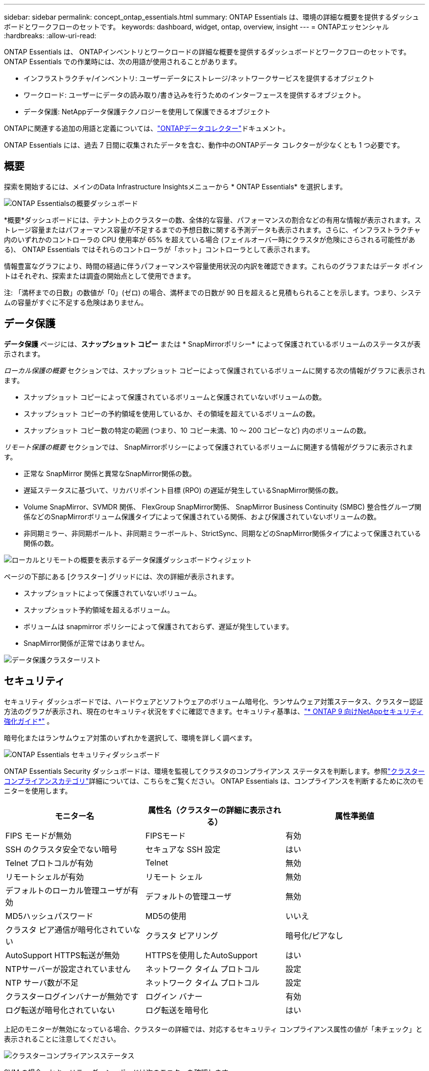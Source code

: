 ---
sidebar: sidebar 
permalink: concept_ontap_essentials.html 
summary: ONTAP Essentials は、環境の詳細な概要を提供するダッシュボードとワークフローのセットです。 
keywords: dashboard, widget, ontap, overview, insight 
---
= ONTAPエッセンシャル
:hardbreaks:
:allow-uri-read: 


[role="lead"]
ONTAP Essentials は、 ONTAPインベントリとワークロードの詳細な概要を提供するダッシュボードとワークフローのセットです。  ONTAP Essentials での作業時には、次の用語が使用されることがあります。

* インフラストラクチャ/インベントリ: ユーザーデータにストレージ/ネットワークサービスを提供するオブジェクト
* ワークロード: ユーザーにデータの読み取り/書き込みを行うためのインターフェースを提供するオブジェクト。
* データ保護: NetAppデータ保護テクノロジーを使用して保護できるオブジェクト


ONTAPに関連する追加の用語と定義については、link:task_dc_na_cdot.html["ONTAPデータコレクター"]ドキュメント。

ONTAP Essentials には、過去 7 日間に収集されたデータを含む、動作中のONTAPデータ コレクターが少なくとも 1 つ必要です。



== 概要

探索を開始するには、メインのData Infrastructure Insightsメニューから * ONTAP Essentials* を選択します。

image:OE_Overview.png["ONTAP Essentialsの概要ダッシュボード"]

*概要*ダッシュボードには、テナント上のクラスターの数、全体的な容量、パフォーマンスの割合などの有用な情報が表示されます。ストレージ容量またはパフォーマンス容量が不足するまでの予想日数に関する予測データも表示されます。さらに、インフラストラクチャ内のいずれかのコントローラの CPU 使用率が 65% を超えている場合 (フェイルオーバー時にクラスタが危険にさらされる可能性がある)、 ONTAP Essentials ではそれらのコントローラが「ホット」コントローラとして表示されます。

情報豊富なグラフにより、時間の経過に伴うパフォーマンスや容量使用状況の内訳を確認できます。これらのグラフまたはデータ ポイントはそれぞれ、探索または調査の開始点として使用できます。

注: 「満杯までの日数」の数値が「0」(ゼロ) の場合、満杯までの日数が 90 日を超えると見積もられることを示します。つまり、システムの容量がすぐに不足する危険はありません。



== データ保護

*データ保護* ページには、*スナップショット コピー* または * SnapMirrorポリシー* によって保護されているボリュームのステータスが表示されます。

_ローカル保護の概要_ セクションでは、スナップショット コピーによって保護されているボリュームに関する次の情報がグラフに表示されます。

* スナップショット コピーによって保護されているボリュームと保護されていないボリュームの数。
* スナップショット コピーの予約領域を使用しているか、その領域を超えているボリュームの数。
* スナップショット コピー数の特定の範囲 (つまり、10 コピー未満、10 ～ 200 コピーなど) 内のボリュームの数。


_リモート保護の概要_ セクションでは、 SnapMirrorポリシーによって保護されているボリュームに関連する情報がグラフに表示されます。

* 正常な SnapMirror 関係と異常なSnapMirror関係の数。
* 遅延ステータスに基づいて、リカバリポイント目標 (RPO) の遅延が発生しているSnapMirror関係の数。
* Volume SnapMirror、SVMDR 関係、 FlexGroup SnapMirror関係、 SnapMirror Business Continuity (SMBC) 整合性グループ関係などのSnapMirrorボリューム保護タイプによって保護されている関係、および保護されていないボリュームの数。
* 非同期ミラー、非同期ボールト、非同期ミラーボールト、StrictSync、同期などのSnapMirror関係タイプによって保護されている関係の数。


image:DataProtectionDashboard_OverviewWidgets_.png["ローカルとリモートの概要を表示するデータ保護ダッシュボードウィジェット"]

ページの下部にある [クラスター] グリッドには、次の詳細が表示されます。

* スナップショットによって保護されていないボリューム。
* スナップショット予約領域を超えるボリューム。
* ボリュームは snapmirror ポリシーによって保護されておらず、遅延が発生しています。
* SnapMirror関係が正常ではありません。


image:DataProtectionDashboard_ClusterList.png["データ保護クラスターリスト"]



== セキュリティ

セキュリティ ダッシュボードでは、ハードウェアとソフトウェアのボリューム暗号化、ランサムウェア対策ステータス、クラスター認証方法のグラフが表示され、現在のセキュリティ状況をすぐに確認できます。セキュリティ基準は、link:https://www.netapp.com/pdf.html?item=/media/10674-tr4569.pdf["* ONTAP 9 向けNetAppセキュリティ強化ガイド*"] 。

暗号化またはランサムウェア対策のいずれかを選択して、環境を詳しく調べます。

image:OE_SecurityDashboard.png["ONTAP Essentials セキュリティダッシュボード"]

ONTAP Essentials Security ダッシュボードは、環境を監視してクラスタのコンプライアンス ステータスを判断します。参照link:https://docs.netapp.com/us-en/active-iq-unified-manager/health-checker/reference_cluster_compliance_categories.html["クラスターコンプライアンスカテゴリ"]詳細については、こちらをご覧ください。  ONTAP Essentials は、コンプライアンスを判断するために次のモニターを使用します。

|===
| モニター名 | 属性名（クラスターの詳細に表示される） | 属性準拠値 


| FIPS モードが無効 | FIPSモード | 有効 


| SSH のクラスタ安全でない暗号 | セキュアな SSH 設定 | はい 


| Telnet プロトコルが有効 | Telnet | 無効 


| リモートシェルが有効 | リモート シェル | 無効 


| デフォルトのローカル管理ユーザが有効 | デフォルトの管理ユーザ | 無効 


| MD5ハッシュパスワード | MD5の使用 | いいえ 


| クラスタ ピア通信が暗号化されていない | クラスタ ピアリング | 暗号化/ピアなし 


| AutoSupport HTTPS転送が無効 | HTTPSを使用したAutoSupport | はい 


| NTPサーバーが設定されていません | ネットワーク タイム プロトコル | 設定 


| NTP サーバ数が不足 | ネットワーク タイム プロトコル | 設定 


| クラスターログインバナーが無効です | ログイン バナー | 有効 


| ログ転送が暗号化されていない | ログ転送を暗号化 | はい 
|===
上記のモニターが無効になっている場合、クラスターの詳細では、対応するセキュリティ コンプライアンス属性の値が「未チェック」と表示されることに注意してください。

image:OE_Cluster_Compliance_Example.png["クラスターコンプライアンスステータス"]

SVM の場合、セキュリティ ダッシュボードは次のモニターを確認します。

|===
| モニター名 | 属性名（ストレージVM設定に表示される） | 属性準拠値 


| ストレージ VM SSH の安全でない暗号 | セキュアな SSH 設定 | はい 


| ストレージ VM ログイン バナーが無効になっています | ログイン バナー | 有効 


| ストレージ VM 監査ログが無効 | 監査ログ | 有効 
|===
クラスター リストで、各クラスターの [詳細の表示] を選択すると、_クラスター、ストレージ VM、_ランサムウェア対策_ の現在の設定を示す「スライドアウト」パネルが開きます。

クラスターの詳細には、接続ステータス、証明書情報などが含まれます。image:OE_Cluster_Slideout.png["クラスター詳細スライドアウトパネル"]

ストレージ VM の詳細には、監査と SSH 情報が表示されます。image:OE_Storage_Slideout.png["ストレージタブ"]

ランサムウェア対策の詳細には、ストレージ VM が ONTAP のランサムウェア対策保護またはData Infrastructure Insightsワークロード セキュリティによって保護されているかどうかが表示されます。 ONTAP ARP 列には、 ONTAPシステムで設定されている ONTAP のオンボード ランサムウェア対策の現在のステータスが表示されることに注意してください。その列で「保護」を選択すると、 Data Infrastructure Insightsワークロード セキュリティが有効になります。image:OE_Anti-Ransomware_Slideout.png["ランサムウェア対策タブ"]



== アラート

ここでは、テナントのアクティブなアラートを表示し、潜在的な問題をすばやくドリルダウンできます。解決されたアラートを表示するには、[_解決済み_] タブを選択します。

image:OE_Alerts.png["ONTAP Essentials アラートリスト"]



== インフラ

ONTAP Essentials の *Infrastructure* ページでは、すべての基本的なONTAPオブジェクトに対して事前に構築された (さらにカスタマイズ可能な) クエリを使用して、クラスタの健全性とパフォーマンスを確認できます。調査するオブジェクト タイプ (クラスター、ストレージ プールなど) を選択し、ヘルス情報またはパフォーマンス情報のどちらを表示するかを選択します。フィルターを設定して、個々のシステムを詳細に調べます。

image:ONTAP_Essentials_Health_Performance.png["ストレージプールのインフラストラクチャの選択"]

クラスターの健全性を示すインフラストラクチャ ページ:image:ONTAP_Essentials_Infrastructure_A.png["探索するインフラストラクチャオブジェクト"]



== ネットワーク

ONTAP Essentials Networking を使用すると、FC、NVME FC、イーサネット、iSCSI インフラストラクチャを詳細に把握できます。これらのページでは、クラスター内のポートやそのノードなどを調べることができます。

image:ONTAP_Essentials_Alerts_Menu.png["ONTAP Essentials ネットワークメニュー"] image:ONTAP_Essentials_Alerts_Page.png["ONTAP Essentials Networking FC ページにクラスタノードへのポートが表示される"]



== ワークロード

テナント上の LUN/ボリューム、NFS または SMB 共有、または Qtree 上のワークロードを表示および調査します。

image:ONTAP_Essentials_Workloads_Menu.png["ワークロードメニュー"]

image:ONTAP_Essentials_Workloads_Page.png["ワークロード一覧ページ"]
